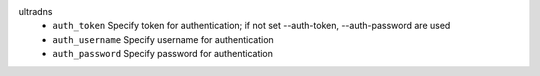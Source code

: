 ultradns
    * ``auth_token`` Specify token for authentication; if not set --auth-token, --auth-password are used

    * ``auth_username`` Specify username for authentication

    * ``auth_password`` Specify password for authentication
